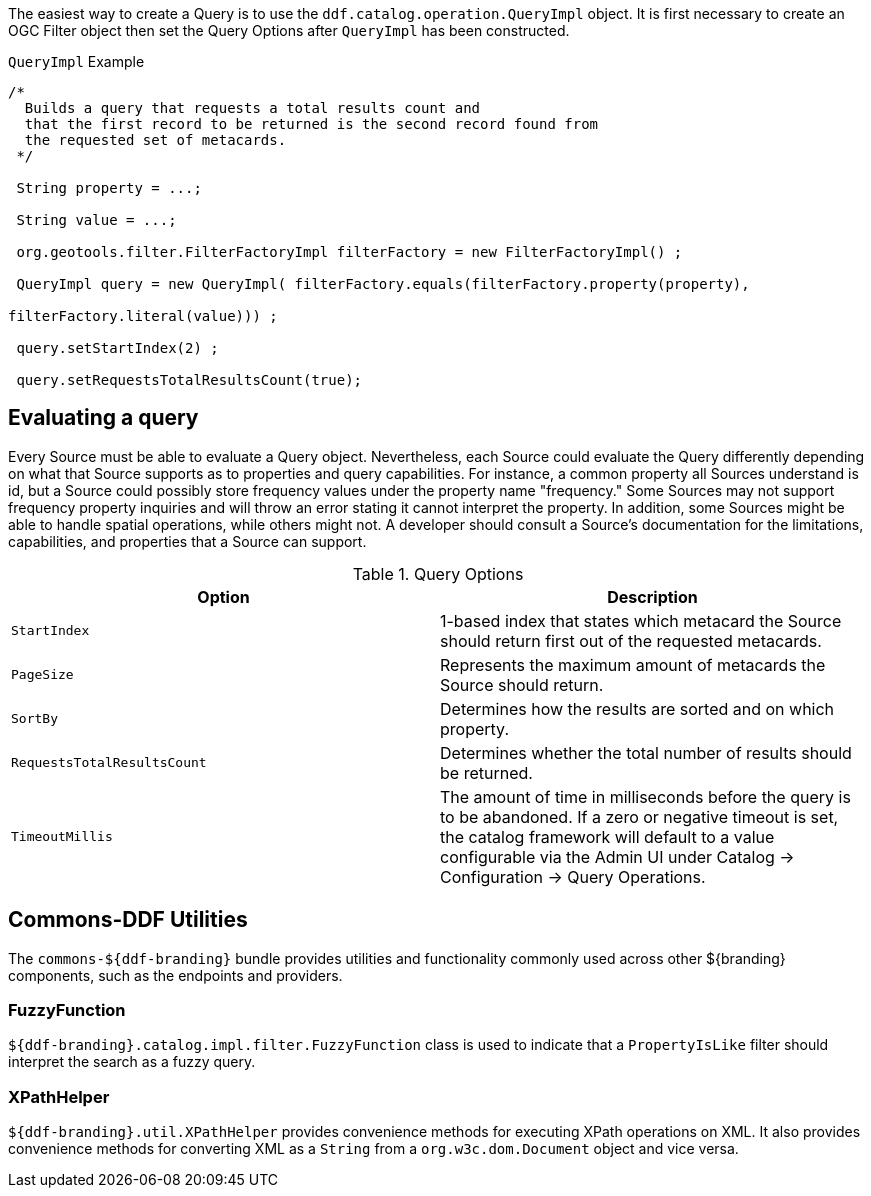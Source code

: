 :title: Developing Query Options
:type: developingComponent
:status: published
:link: _developing_query_options
:order: 19
:summary: Creating a custom Query Option.

The easiest way to create a ((Query)) is to use the `ddf.catalog.operation.QueryImpl` object.
It is first necessary to create an OGC Filter object then set the Query Options after `QueryImpl` has been constructed.

.`QueryImpl` Example
[source,java,linenums]
----
/*
  Builds a query that requests a total results count and
  that the first record to be returned is the second record found from
  the requested set of metacards.
 */

 String property = ...;

 String value = ...;

 org.geotools.filter.FilterFactoryImpl filterFactory = new FilterFactoryImpl() ;

 QueryImpl query = new QueryImpl( filterFactory.equals(filterFactory.property(property),

filterFactory.literal(value))) ;

 query.setStartIndex(2) ;

 query.setRequestsTotalResultsCount(true);
----

== Evaluating a query

Every Source must be able to evaluate a Query object.
Nevertheless, each Source could evaluate the Query differently depending on what that Source supports as to properties and query capabilities.
For instance, a common property all Sources understand is id, but a Source could possibly store frequency values under the property name "frequency."
Some Sources may not support frequency property inquiries and will
throw an error stating it cannot interpret the property.
In addition, some Sources might be able to handle spatial operations, while others might not.
A developer should consult a Source's documentation for the limitations, capabilities, and properties that a Source can support.


.[[_query_options]]Query Options
[cols="2*", options="header"]
|===
|Option
|Description

|`StartIndex`
|1-based index that states which metacard the Source should return first out of the requested metacards.

|`PageSize`
|Represents the maximum amount of metacards the Source should return.

|`SortBy`
|Determines how the results are sorted and on which property.

|`RequestsTotalResultsCount`
|Determines whether the total number of results should be returned.

|`TimeoutMillis`
|The amount of time in milliseconds before the query is to be abandoned. If a zero or negative timeout is set, the catalog framework will default to a value configurable via the Admin UI under Catalog -> Configuration -> Query Operations.

|===

== Commons-DDF Utilities

The `commons-${ddf-branding}` bundle provides utilities and functionality commonly used across other ${branding} components, such as the endpoints and providers.

=== FuzzyFunction

`${ddf-branding}.catalog.impl.filter.FuzzyFunction` class is used to indicate that a `PropertyIsLike` filter should interpret the search as a fuzzy query.

=== XPathHelper

`${ddf-branding}.util.XPathHelper` provides convenience methods for executing XPath operations on XML.
It also provides convenience methods for converting XML as a `String` from a `org.w3c.dom.Document` object and vice versa.

